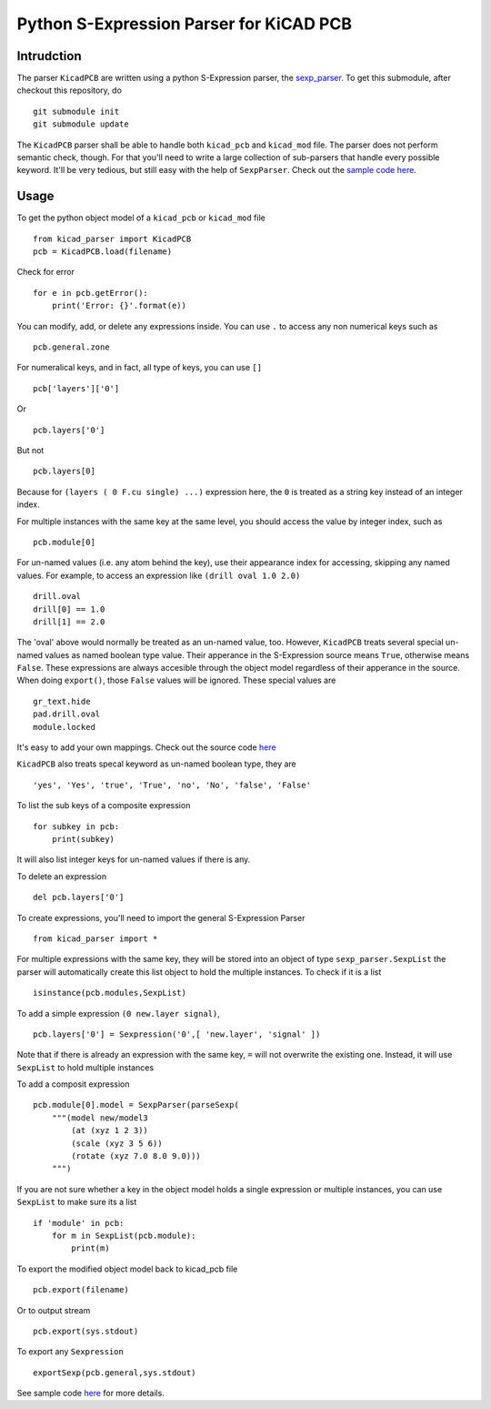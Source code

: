 ========================================
Python S-Expression Parser for KiCAD PCB
========================================

Intrudction
___________

The parser ``KicadPCB`` are written using a python S-Expression parser, the
sexp_parser_. To get this submodule, after checkout this repository, do ::

    git submodule init
    git submodule update

The ``KicadPCB`` parser shall be able to handle both ``kicad_pcb`` and
``kicad_mod`` file. The parser does not perform semantic check, though. For
that you'll need to write a large collection of sub-parsers that handle every
possible keyword. It'll be very tedious, but still easy with the help of
``SexpParser``. Check out the `sample code here`_.

.. _sexp_parser:  http://github.com/realthunder/sexp_parser
.. _sample code here: http://github.com/realthunder/sexp_parser/tree/master/test.py

Usage
_____

To get the python object model of a ``kicad_pcb`` or ``kicad_mod`` file ::
    
    from kicad_parser import KicadPCB
    pcb = KicadPCB.load(filename)

Check for error ::

    for e in pcb.getError():
        print('Error: {}'.format(e))

You can modify, add, or delete any expressions inside. You can use ``.`` to
access any non numerical keys such as ::

    pcb.general.zone

For numeralical keys, and in fact, all type of keys, you can use ``[]`` ::

    pcb['layers']['0']

Or ::

    pcb.layers['0']

But not ::

    pcb.layers[0]

Because for ``(layers ( 0 F.cu single) ...)`` expression here, the ``0`` is
treated as a string key instead of an integer index. 

For multiple instances with the same key at the same level, you should access
the value by integer index, such as ::

    pcb.module[0]

For un-named values (i.e. any atom behind the key), use their appearance index
for accessing, skipping any named values. For example, to access an expression
like ``(drill oval 1.0 2.0)`` ::

    drill.oval
    drill[0] == 1.0
    drill[1] == 2.0

The 'oval' above would normally be treated as an un-named value, too. However,
``KicadPCB`` treats several special un-named values as named boolean type
value.  Their apperance in the S-Expression source means ``True``, otherwise
means ``False``. These expressions are always accesible through the object
model regardless of their apperance in the source. When doing ``export()``,
those ``False`` values will be ignored. These special values are ::

    gr_text.hide
    pad.drill.oval
    module.locked

It's easy to add your own mappings. Check out the source code `here <kicad_pcb.py>`_

``KicadPCB`` also treats specal keyword as un-named boolean type, they are ::

    'yes', 'Yes', 'true', 'True', 'no', 'No', 'false', 'False'

To list the sub keys of a composite expression ::

    for subkey in pcb:
        print(subkey)

It will also list integer keys for un-named values if there is any.

To delete an expression ::

    del pcb.layers['0']

To create expressions, you'll need to import the general S-Expression Parser ::

    from kicad_parser import *

For multiple expressions with the same key, they will be stored into an object
of type ``sexp_parser.SexpList`` the parser will automatically create this list
object to hold the multiple instances. To check if it is a list ::

        isinstance(pcb.modules,SexpList)

To add a simple expression ``(0 new.layer signal)``, ::

    pcb.layers['0'] = Sexpression('0',[ 'new.layer', 'signal' ])

Note that if there is already an expression with the same key, ``=`` will not
overwrite the existing one. Instead, it will use ``SexpList`` to hold multiple
instances

To add a composit expression ::

    pcb.module[0].model = SexpParser(parseSexp(
        """(model new/model3 
            (at (xyz 1 2 3)) 
            (scale (xyz 3 5 6)) 
            (rotate (xyz 7.0 8.0 9.0)))
        """)

If you are not sure whether a key in the object model holds a single expression
or multiple instances, you can use ``SexpList`` to make sure its a list ::

    if 'module' in pcb:
        for m in SexpList(pcb.module):
            print(m)


To export the modified object model back to kicad_pcb file ::

    pcb.export(filename)

Or to output stream ::

    pcb.export(sys.stdout)

To export any ``Sexpression`` ::

    exportSexp(pcb.general,sys.stdout)

See sample code `here <test.py>`_ for more details.
